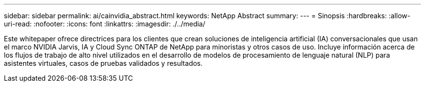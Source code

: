 ---
sidebar: sidebar 
permalink: ai/cainvidia_abstract.html 
keywords: NetApp Abstract 
summary:  
---
= Sinopsis
:hardbreaks:
:allow-uri-read: 
:nofooter: 
:icons: font
:linkattrs: 
:imagesdir: ./../media/


[role="lead"]
Este whitepaper ofrece directrices para los clientes que crean soluciones de inteligencia artificial (IA) conversacionales que usan el marco NVIDIA Jarvis, IA y Cloud Sync ONTAP de NetApp para minoristas y otros casos de uso. Incluye información acerca de los flujos de trabajo de alto nivel utilizados en el desarrollo de modelos de procesamiento de lenguaje natural (NLP) para asistentes virtuales, casos de pruebas validados y resultados.
